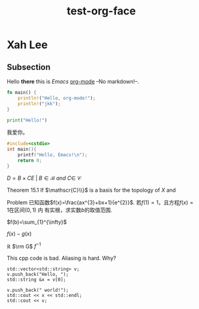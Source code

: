 #+title: test-org-face
#+latex_header: \usepackage{mathrsfs}
#+latex_header: \usepackage{unicode-math}
* Xah Lee
** Subsection
Hello *there* this is /Emacs/ _org-mode_ --No markdown!--.

#+begin_src rust
fn main() {
    println!("Hello, org-mode!");
    println!("jkk");
}
#+end_src

#+RESULTS:
: Hello, org-mode!
: jkk

#+begin_src python
print("Hello!")
#+end_src
#+RESULTS:
: None

我爱你。

#+begin_src cpp
#include<cstdio>
int main(){
    printf("Hello, Emacs!\n");
    return 0;
}
#+end_src
#+RESULTS:
| Hello | Emacs! |

\(D = {B \times C E \ | \ B  \in \mathscr{B} \ and \ C \in \ \mathscr{C} }\)

Theorem 15.1 If \(\mathscr{C}\\}\) is a basis for the topology of \(X\) and

Problem 已知函数\(f(x)=\frac{ax^{3}+bx+1}{e^{2}}\). 若\(f(1)=1\)，且方程\(f(x)=1\)在区间\((0,1)\) 内
有实根，求实数\(b\)的取值范围.

\(f(b)=\sum_{1}^{\infty}\)

\(f(x)-g(x)\)

\(\mathbb{R}\)
\(\rm G\)
\(f^{-1}\)

This cpp code is bad. Aliasing is hard. Why?
#+begin_src C++ :includes iostream string vector
  std::vector<std::string> v;
  v.push_back("Hello, ");
  std::string &x = v[0];

  v.push_back(" world!");
  std::cout << x << std::endl;
  std::cout << v;
#+end_src

#+RESULTS:
